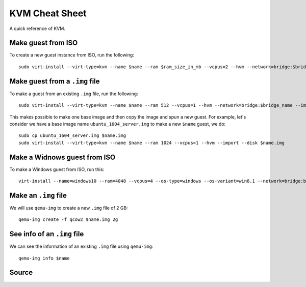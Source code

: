KVM Cheat Sheet
===============
A quick reference of KVM.

Make guest from ISO
-------------------
To create a new guest instance from ISO, run the following::

    sudo virt-install --virt-type=kvm --name $name --ram $ram_size_in_mb --vcpus=2 --hvm --network=bridge:$bridge_name --cdrom=$iso_location --disk $img_file_location,size=$disk_size_in_gb

Make guest from a ``.img`` file
-------------------------------
To make a guest from an existing ``.img`` file, run the following::

    sudo virt-install --virt-type=kvm --name $name --ram 512 --vcpus=1 --hvm --network=bridge:$bridge_name --import --disk $new_img_file_location

This makes possible to make one base image and then copy the image and spun a new guest. For example, let's consider we have a base image name ``ubuntu_1604_server.img`` to make a new ``$name`` guest, we do:: 

    sudo cp ubuntu_1604_server.img $name.img
    sudo virt-install --virt-type=kvm --name $name --ram 1024 --vcpus=1 --hvm --import --disk $name.img

Make a Widnows guest from ISO
-----------------------------
To make a Windows guest from ISO, run this::

    virt-install --name=windows10 --ram=4048 --vcpus=4 --os-type=windows --os-variant=win8.1 --network=bridge:br0 --cdrom=Windows_10.iso --disk windows10,size=40

Make an ``.img`` file
---------------------
We will use ``qemu-img`` to create a new ``.img`` file of 2 GB::

    qemu-img create -f qcow2 $name.img 2g

See info of an ``.img`` file
----------------------------
We can see the information of an existing ``.img`` file using ``qemu-img``::

    qemu-img info $name

Source
------
